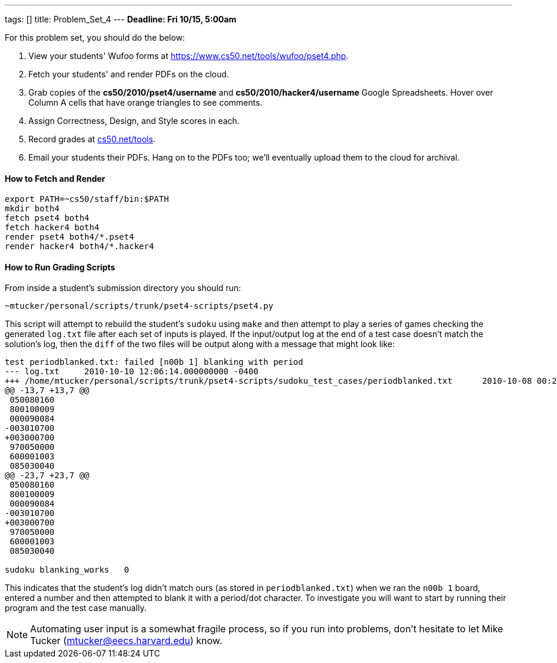 ---
tags: []
title: Problem_Set_4
---
*Deadline: Fri 10/15, 5:00am*

For this problem set, you should do the below:

1.  View your students' Wufoo forms at
https://www.cs50.net/tools/wufoo/pset4.php[https://www.cs50.net/tools/wufoo/pset4.php].
2.  Fetch your students' and render PDFs on the cloud.
3.  Grab copies of the *cs50/2010/pset4/username* and
*cs50/2010/hacker4/username* Google Spreadsheets. Hover over Column A
cells that have orange triangles to see comments.
4.  Assign Correctness, Design, and Style scores in each.
5.  Record grades at http://www.cs50.net/tools/[cs50.net/tools].
6.  Email your students their PDFs. Hang on to the PDFs too; we'll
eventually upload them to the cloud for archival.

[[]]
How to Fetch and Render
^^^^^^^^^^^^^^^^^^^^^^^

---------------------------------
export PATH=~cs50/staff/bin:$PATH
mkdir both4
fetch pset4 both4
fetch hacker4 both4
render pset4 both4/*.pset4
render hacker4 both4/*.hacker4
---------------------------------

[[]]
How to Run Grading Scripts
^^^^^^^^^^^^^^^^^^^^^^^^^^

From inside a student's submission directory you should run:

------------------------------------------------------
~mtucker/personal/scripts/trunk/pset4-scripts/pset4.py
------------------------------------------------------

This script will attempt to rebuild the student's `sudoku` using `make`
and then attempt to play a series of games checking the generated
`log.txt` file after each set of inputs is played. If the input/output
log at the end of a test case doesn't match the solution's log, then the
`diff` of the two files will be output along with a message that might
look like:

-----------------------------------------------------------------------------------------------------------------------------------
test periodblanked.txt: failed [n00b 1] blanking with period
--- log.txt     2010-10-10 12:06:14.000000000 -0400
+++ /home/mtucker/personal/scripts/trunk/pset4-scripts/sudoku_test_cases/periodblanked.txt      2010-10-08 00:29:55.000000000 -0400
@@ -13,7 +13,7 @@
 050080160
 800100009
 000090084
-003010700
+003000700
 970050000
 600001003
 085030040
@@ -23,7 +23,7 @@
 050080160
 800100009
 000090084
-003010700
+003000700
 970050000
 600001003
 085030040

sudoku blanking_works   0
-----------------------------------------------------------------------------------------------------------------------------------

This indicates that the student's log didn't match ours (as stored in
`periodblanked.txt`) when we ran the `n00b 1` board, entered a number
and then attempted to blank it with a period/dot character. To
investigate you will want to start by running their program and the test
case manually.

NOTE: Automating user input is a somewhat fragile process, so if you run
into problems, don't hesitate to let Mike Tucker
(mtucker@eecs.harvard.edu) know.
